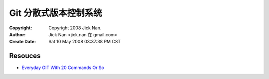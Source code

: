 =====================
Git 分散式版本控制系统
=====================

:Copyright: Copyright 2008 Jick Nan.
:Author: Jick Nan <jick.nan 在 gmail.com>
:Create Date: Sat 10 May 2008 03:37:38 PM CST

Resouces
--------
- `Everyday GIT With 20 Commands Or So`__

__ http://www.kernel.org/pub/software/scm/git/docs/everyday.html
